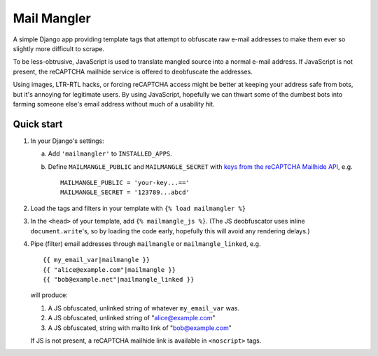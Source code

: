============
Mail Mangler
============

A simple Django app providing template tags that attempt to obfuscate raw
e-mail addresses to make them ever so slightly more difficult to scrape.

To be less-obtrusive, JavaScript is used to translate mangled source into a
normal e-mail address. If JavaScript is not present, the reCAPTCHA mailhide
service is offered to deobfuscate the addresses.

Using images, LTR-RTL hacks, or forcing reCAPTCHA access might be better at
keeping your address safe from bots, but it's annoying for legitimate users.
By using JavaScript, hopefully we can thwart some of the dumbest bots into
farming someone else's email address without much of a usability hit.

Quick start
-----------

1.  In your Django's settings:

    a.  Add ``'mailmangler'`` to ``INSTALLED_APPS``.

    b.  Define ``MAILMANGLE_PUBLIC`` and ``MAILMANGLE_SECRET``
        with `keys from the reCAPTCHA Mailhide API`_, e.g. ::

            MAILMANGLE_PUBLIC = 'your-key...=='
            MAILMANGLE_SECRET = '123789...abcd'

2.  Load the tags and filters in your template with ``{% load mailmangler %}``

3.  In the ``<head>`` of your template, add ``{% mailmangle_js %}``. (The
    JS deobfuscator uses inline ``document.write``'s, so by loading the code
    early, hopefully this will avoid any rendering delays.)

4.  Pipe (filter) email addresses through ``mailmangle`` or
    ``mailmangle_linked``, e.g. ::

        {{ my_email_var|mailmangle }}
        {{ "alice@example.com"|mailmangle }}
        {{ "bob@example.net"|mailmangle_linked }}

    will produce:

    1. A JS obfuscated, unlinked string of whatever ``my_email_var`` was.
    2. A JS obfuscated, unlinked string of "alice@example.com"
    3. A JS obfuscated, string with mailto link of "bob@example.com"

    If JS is not present, a reCAPTCHA mailhide link is available in
    ``<noscript>`` tags.

.. _keys from the reCAPTCHA Mailhide API:
        http://www.google.com/recaptcha/mailhide/apikey

